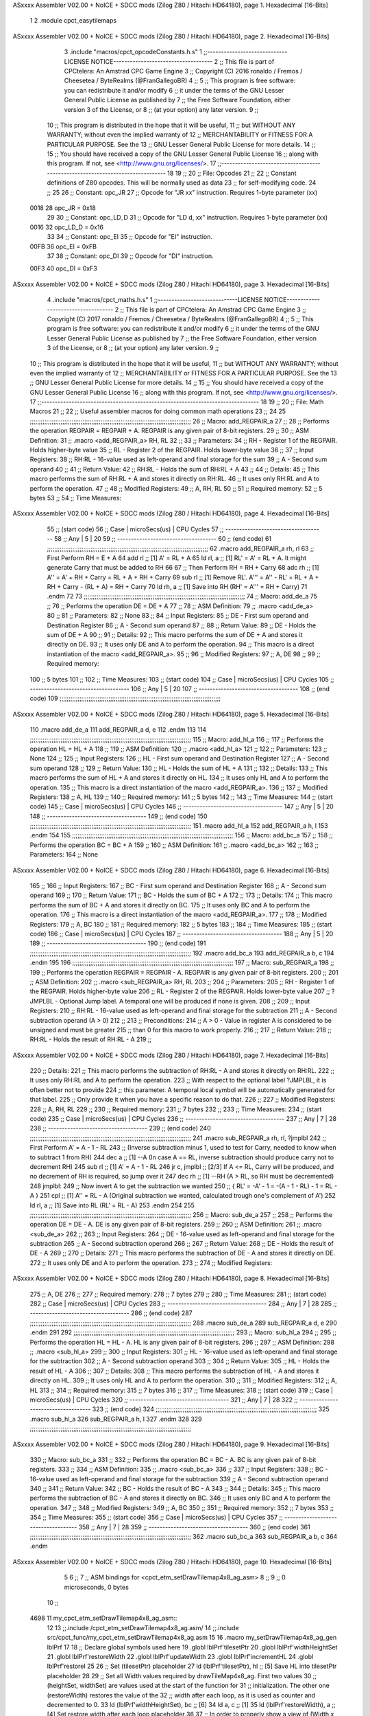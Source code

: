 ASxxxx Assembler V02.00 + NoICE + SDCC mods  (Zilog Z80 / Hitachi HD64180), page 1.
Hexadecimal [16-Bits]



                              1 
                              2 .module cpct_easytilemaps
ASxxxx Assembler V02.00 + NoICE + SDCC mods  (Zilog Z80 / Hitachi HD64180), page 2.
Hexadecimal [16-Bits]



                              3 .include "macros/cpct_opcodeConstants.h.s"
                              1 ;;-----------------------------LICENSE NOTICE------------------------------------
                              2 ;;  This file is part of CPCtelera: An Amstrad CPC Game Engine 
                              3 ;;  Copyright (C) 2016 ronaldo / Fremos / Cheesetea / ByteRealms (@FranGallegoBR)
                              4 ;;
                              5 ;;  This program is free software: you can redistribute it and/or modify
                              6 ;;  it under the terms of the GNU Lesser General Public License as published by
                              7 ;;  the Free Software Foundation, either version 3 of the License, or
                              8 ;;  (at your option) any later version.
                              9 ;;
                             10 ;;  This program is distributed in the hope that it will be useful,
                             11 ;;  but WITHOUT ANY WARRANTY; without even the implied warranty of
                             12 ;;  MERCHANTABILITY or FITNESS FOR A PARTICULAR PURPOSE.  See the
                             13 ;;  GNU Lesser General Public License for more details.
                             14 ;;
                             15 ;;  You should have received a copy of the GNU Lesser General Public License
                             16 ;;  along with this program.  If not, see <http://www.gnu.org/licenses/>.
                             17 ;;-------------------------------------------------------------------------------
                             18 
                             19 ;;
                             20 ;; File: Opcodes
                             21 ;;
                             22 ;;    Constant definitions of Z80 opcodes. This will be normally used as data
                             23 ;; for self-modifying code.
                             24 ;;
                             25 
                             26 ;; Constant: opc_JR
                             27 ;;    Opcode for "JR xx" instruction. Requires 1-byte parameter (xx)
                     0018    28 opc_JR   = 0x18
                             29 
                             30 ;; Constant: opc_LD_D
                             31 ;;    Opcode for "LD d, xx" instruction. Requires 1-byte parameter (xx)
                     0016    32 opc_LD_D = 0x16
                             33 
                             34 ;; Constant: opc_EI
                             35 ;;    Opcode for "EI" instruction. 
                     00FB    36 opc_EI = 0xFB
                             37 
                             38 ;; Constant: opc_DI
                             39 ;;    Opcode for "DI" instruction. 
                     00F3    40 opc_DI = 0xF3
ASxxxx Assembler V02.00 + NoICE + SDCC mods  (Zilog Z80 / Hitachi HD64180), page 3.
Hexadecimal [16-Bits]



                              4 .include "macros/cpct_maths.h.s"
                              1 ;;-----------------------------LICENSE NOTICE------------------------------------
                              2 ;;  This file is part of CPCtelera: An Amstrad CPC Game Engine 
                              3 ;;  Copyright (C) 2017 ronaldo / Fremos / Cheesetea / ByteRealms (@FranGallegoBR)
                              4 ;;
                              5 ;;  This program is free software: you can redistribute it and/or modify
                              6 ;;  it under the terms of the GNU Lesser General Public License as published by
                              7 ;;  the Free Software Foundation, either version 3 of the License, or
                              8 ;;  (at your option) any later version.
                              9 ;;
                             10 ;;  This program is distributed in the hope that it will be useful,
                             11 ;;  but WITHOUT ANY WARRANTY; without even the implied warranty of
                             12 ;;  MERCHANTABILITY or FITNESS FOR A PARTICULAR PURPOSE.  See the
                             13 ;;  GNU Lesser General Public License for more details.
                             14 ;;
                             15 ;;  You should have received a copy of the GNU Lesser General Public License
                             16 ;;  along with this program.  If not, see <http://www.gnu.org/licenses/>.
                             17 ;;-------------------------------------------------------------------------------
                             18 
                             19 ;;
                             20 ;; File: Math Macros
                             21 ;;
                             22 ;;    Useful assembler macros for doing common math operations
                             23 ;;
                             24 
                             25 ;;;;;;;;;;;;;;;;;;;;;;;;;;;;;;;;;;;;;;;;;;;;;;;;;;;;;;;;;;;;;;;;;;;;;;;;;;;;;;;;;;;;;;;;;
                             26 ;; Macro: add_REGPAIR_a 
                             27 ;;
                             28 ;;    Performs the operation REGPAIR = REGPAIR + A. REGPAIR is any given pair of 8-bit registers.
                             29 ;;
                             30 ;; ASM Definition:
                             31 ;;    .macro <add_REGPAIR_a> RH, RL
                             32 ;;
                             33 ;; Parameters:
                             34 ;;    RH    - Register 1 of the REGPAIR. Holds higher-byte value
                             35 ;;    RL    - Register 2 of the REGPAIR. Holds lower-byte value
                             36 ;; 
                             37 ;; Input Registers: 
                             38 ;;    RH:RL - 16-value used as left-operand and final storage for the sum
                             39 ;;    A     - Second sum operand
                             40 ;;
                             41 ;; Return Value:
                             42 ;;    RH:RL - Holds the sum of RH:RL + A
                             43 ;;
                             44 ;; Details:
                             45 ;;    This macro performs the sum of RH:RL + A and stores it directly on RH:RL.
                             46 ;; It uses only RH:RL and A to perform the operation.
                             47 ;;
                             48 ;; Modified Registers: 
                             49 ;;    A, RH, RL
                             50 ;;
                             51 ;; Required memory:
                             52 ;;    5 bytes
                             53 ;;
                             54 ;; Time Measures:
ASxxxx Assembler V02.00 + NoICE + SDCC mods  (Zilog Z80 / Hitachi HD64180), page 4.
Hexadecimal [16-Bits]



                             55 ;; (start code)
                             56 ;;  Case | microSecs(us) | CPU Cycles
                             57 ;; ------------------------------------
                             58 ;;  Any  |       5       |     20
                             59 ;; ------------------------------------
                             60 ;; (end code)
                             61 ;;;;;;;;;;;;;;;;;;;;;;;;;;;;;;;;;;;;;;;;;;;;;;;;;;;;;;;;;;;;;;;;;;;;;;;;;;;;;;;;;;;;;;;;;
                             62 .macro add_REGPAIR_a rh, rl
                             63    ;; First Perform RH = E + A
                             64    add rl    ;; [1] A' = RL + A 
                             65    ld  rl, a ;; [1] RL' = A' = RL + A. It might generate Carry that must be added to RH
                             66    
                             67    ;; Then Perform RH = RH + Carry 
                             68    adc rh    ;; [1] A'' = A' + RH + Carry = RL + A + RH + Carry
                             69    sub rl    ;; [1] Remove RL'. A''' = A'' - RL' = RL + A + RH + Carry - (RL + A) = RH + Carry
                             70    ld  rh, a ;; [1] Save into RH (RH' = A''' = RH + Carry)
                             71 .endm
                             72 
                             73 ;;;;;;;;;;;;;;;;;;;;;;;;;;;;;;;;;;;;;;;;;;;;;;;;;;;;;;;;;;;;;;;;;;;;;;;;;;;;;;;;;;;;;;;;;
                             74 ;; Macro: add_de_a
                             75 ;;
                             76 ;;    Performs the operation DE = DE + A
                             77 ;;
                             78 ;; ASM Definition:
                             79 ;;    .macro <add_de_a>
                             80 ;;
                             81 ;; Parameters:
                             82 ;;    None
                             83 ;; 
                             84 ;; Input Registers: 
                             85 ;;    DE    - First sum operand and Destination Register
                             86 ;;    A     - Second sum operand
                             87 ;;
                             88 ;; Return Value:
                             89 ;;    DE - Holds the sum of DE + A
                             90 ;;
                             91 ;; Details:
                             92 ;;    This macro performs the sum of DE + A and stores it directly on DE.
                             93 ;; It uses only DE and A to perform the operation.
                             94 ;;    This macro is a direct instantiation of the macro <add_REGPAIR_a>.
                             95 ;;
                             96 ;; Modified Registers: 
                             97 ;;    A, DE
                             98 ;;
                             99 ;; Required memory:
                            100 ;;    5 bytes
                            101 ;;
                            102 ;; Time Measures:
                            103 ;; (start code)
                            104 ;;  Case | microSecs(us) | CPU Cycles
                            105 ;; ------------------------------------
                            106 ;;  Any  |       5       |     20
                            107 ;; ------------------------------------
                            108 ;; (end code)
                            109 ;;;;;;;;;;;;;;;;;;;;;;;;;;;;;;;;;;;;;;;;;;;;;;;;;;;;;;;;;;;;;;;;;;;;;;;;;;;;;;;;;;;;;;;;;
ASxxxx Assembler V02.00 + NoICE + SDCC mods  (Zilog Z80 / Hitachi HD64180), page 5.
Hexadecimal [16-Bits]



                            110 .macro add_de_a
                            111    add_REGPAIR_a  d, e
                            112 .endm
                            113 
                            114 ;;;;;;;;;;;;;;;;;;;;;;;;;;;;;;;;;;;;;;;;;;;;;;;;;;;;;;;;;;;;;;;;;;;;;;;;;;;;;;;;;;;;;;;;;
                            115 ;; Macro: add_hl_a
                            116 ;;
                            117 ;;    Performs the operation HL = HL + A
                            118 ;;
                            119 ;; ASM Definition:
                            120 ;;    .macro <add_hl_a>
                            121 ;;
                            122 ;; Parameters:
                            123 ;;    None
                            124 ;; 
                            125 ;; Input Registers: 
                            126 ;;    HL    - First sum operand and Destination Register
                            127 ;;    A     - Second sum operand
                            128 ;;
                            129 ;; Return Value:
                            130 ;;    HL - Holds the sum of HL + A
                            131 ;;
                            132 ;; Details:
                            133 ;;    This macro performs the sum of HL + A and stores it directly on HL.
                            134 ;; It uses only HL and A to perform the operation.
                            135 ;;    This macro is a direct instantiation of the macro <add_REGPAIR_a>.
                            136 ;;
                            137 ;; Modified Registers: 
                            138 ;;    A, HL
                            139 ;;
                            140 ;; Required memory:
                            141 ;;    5 bytes
                            142 ;;
                            143 ;; Time Measures:
                            144 ;; (start code)
                            145 ;;  Case | microSecs(us) | CPU Cycles
                            146 ;; ------------------------------------
                            147 ;;  Any  |       5       |     20
                            148 ;; ------------------------------------
                            149 ;; (end code)
                            150 ;;;;;;;;;;;;;;;;;;;;;;;;;;;;;;;;;;;;;;;;;;;;;;;;;;;;;;;;;;;;;;;;;;;;;;;;;;;;;;;;;;;;;;;;;
                            151 .macro add_hl_a
                            152    add_REGPAIR_a  h, l
                            153 .endm
                            154 
                            155 ;;;;;;;;;;;;;;;;;;;;;;;;;;;;;;;;;;;;;;;;;;;;;;;;;;;;;;;;;;;;;;;;;;;;;;;;;;;;;;;;;;;;;;;;;
                            156 ;; Macro: add_bc_a
                            157 ;;
                            158 ;;    Performs the operation BC = BC + A
                            159 ;;
                            160 ;; ASM Definition:
                            161 ;;    .macro <add_bc_a>
                            162 ;;
                            163 ;; Parameters:
                            164 ;;    None
ASxxxx Assembler V02.00 + NoICE + SDCC mods  (Zilog Z80 / Hitachi HD64180), page 6.
Hexadecimal [16-Bits]



                            165 ;; 
                            166 ;; Input Registers: 
                            167 ;;    BC    - First sum operand and Destination Register
                            168 ;;    A     - Second sum operand
                            169 ;;
                            170 ;; Return Value:
                            171 ;;    BC - Holds the sum of BC + A
                            172 ;;
                            173 ;; Details:
                            174 ;;    This macro performs the sum of BC + A and stores it directly on BC.
                            175 ;; It uses only BC and A to perform the operation.
                            176 ;;    This macro is a direct instantiation of the macro <add_REGPAIR_a>.
                            177 ;;
                            178 ;; Modified Registers: 
                            179 ;;    A, BC
                            180 ;;
                            181 ;; Required memory:
                            182 ;;    5 bytes
                            183 ;;
                            184 ;; Time Measures:
                            185 ;; (start code)
                            186 ;;  Case | microSecs(us) | CPU Cycles
                            187 ;; ------------------------------------
                            188 ;;  Any  |       5       |     20
                            189 ;; ------------------------------------
                            190 ;; (end code)
                            191 ;;;;;;;;;;;;;;;;;;;;;;;;;;;;;;;;;;;;;;;;;;;;;;;;;;;;;;;;;;;;;;;;;;;;;;;;;;;;;;;;;;;;;;;;;
                            192 .macro add_bc_a
                            193    add_REGPAIR_a  b, c
                            194 .endm
                            195 
                            196 ;;;;;;;;;;;;;;;;;;;;;;;;;;;;;;;;;;;;;;;;;;;;;;;;;;;;;;;;;;;;;;;;;;;;;;;;;;;;;;;;;;;;;;;;;
                            197 ;; Macro: sub_REGPAIR_a 
                            198 ;;
                            199 ;;    Performs the operation REGPAIR = REGPAIR - A. REGPAIR is any given pair of 8-bit registers.
                            200 ;;
                            201 ;; ASM Definition:
                            202 ;;    .macro <sub_REGPAIR_a> RH, RL
                            203 ;;
                            204 ;; Parameters:
                            205 ;;    RH    - Register 1 of the REGPAIR. Holds higher-byte value
                            206 ;;    RL    - Register 2 of the REGPAIR. Holds lower-byte value
                            207 ;;  ?JMPLBL - Optional Jump label. A temporal one will be produced if none is given.
                            208 ;; 
                            209 ;; Input Registers: 
                            210 ;;    RH:RL - 16-value used as left-operand and final storage for the subtraction
                            211 ;;    A     - Second subtraction operand (A > 0)
                            212 ;;
                            213 ;; Preconditions:
                            214 ;;    A > 0 - Value in register A is considered to be unsigned and must be greater
                            215 ;;            than 0 for this macro to work properly.
                            216 ;;
                            217 ;; Return Value:
                            218 ;;    RH:RL - Holds the result of RH:RL - A
                            219 ;;
ASxxxx Assembler V02.00 + NoICE + SDCC mods  (Zilog Z80 / Hitachi HD64180), page 7.
Hexadecimal [16-Bits]



                            220 ;; Details:
                            221 ;;    This macro performs the subtraction of RH:RL - A and stores it directly on RH:RL.
                            222 ;; It uses only RH:RL and A to perform the operation.
                            223 ;;    With respect to the optional label ?JMPLBL, it is often better not to provide 
                            224 ;; this parameter. A temporal local symbol will be automatically generated for that label.
                            225 ;; Only provide it when you have a specific reason to do that.
                            226 ;;
                            227 ;; Modified Registers: 
                            228 ;;    A, RH, RL
                            229 ;;
                            230 ;; Required memory:
                            231 ;;    7 bytes
                            232 ;;
                            233 ;; Time Measures:
                            234 ;; (start code)
                            235 ;;  Case | microSecs(us) | CPU Cycles
                            236 ;; ------------------------------------
                            237 ;;  Any  |       7       |     28
                            238 ;; ------------------------------------
                            239 ;; (end code)
                            240 ;;;;;;;;;;;;;;;;;;;;;;;;;;;;;;;;;;;;;;;;;;;;;;;;;;;;;;;;;;;;;;;;;;;;;;;;;;;;;;;;;;;;;;;;;
                            241 .macro sub_REGPAIR_a rh, rl, ?jmplbl
                            242    ;; First Perform A' = A - 1 - RL 
                            243    ;; (Inverse subtraction minus 1, used  to test for Carry, needed to know when to subtract 1 from RH)
                            244    dec    a          ;; [1] --A (In case A == RL, inverse subtraction should produce carry not to decrement RH)
                            245    sub   rl          ;; [1] A' = A - 1 - RL
                            246    jr     c, jmplbl  ;; [2/3] If A <= RL, Carry will be produced, and no decrement of RH is required, so jump over it
                            247      dec   rh        ;; [1] --RH (A > RL, so RH must be decremented)
                            248 jmplbl:   
                            249    ;; Now invert A to get the subtraction we wanted 
                            250    ;; { RL' = -A' - 1 = -(A - 1 - RL) - 1 = RL - A }
                            251    cpl            ;; [1] A'' = RL - A (Original subtraction we wanted, calculated trough one's complement of A')
                            252    ld    rl, a    ;; [1] Save into RL (RL' = RL - A)
                            253 .endm
                            254 
                            255 ;;;;;;;;;;;;;;;;;;;;;;;;;;;;;;;;;;;;;;;;;;;;;;;;;;;;;;;;;;;;;;;;;;;;;;;;;;;;;;;;;;;;;;;;;
                            256 ;; Macro: sub_de_a 
                            257 ;;
                            258 ;;    Performs the operation DE = DE - A. DE is any given pair of 8-bit registers.
                            259 ;;
                            260 ;; ASM Definition:
                            261 ;;    .macro <sub_de_a>
                            262 ;; 
                            263 ;; Input Registers: 
                            264 ;;    DE - 16-value used as left-operand and final storage for the subtraction
                            265 ;;    A  - Second subtraction operand
                            266 ;;
                            267 ;; Return Value:
                            268 ;;    DE - Holds the result of DE - A
                            269 ;;
                            270 ;; Details:
                            271 ;;    This macro performs the subtraction of DE - A and stores it directly on DE.
                            272 ;; It uses only DE and A to perform the operation.
                            273 ;;
                            274 ;; Modified Registers: 
ASxxxx Assembler V02.00 + NoICE + SDCC mods  (Zilog Z80 / Hitachi HD64180), page 8.
Hexadecimal [16-Bits]



                            275 ;;    A, DE
                            276 ;;
                            277 ;; Required memory:
                            278 ;;    7 bytes
                            279 ;;
                            280 ;; Time Measures:
                            281 ;; (start code)
                            282 ;;  Case | microSecs(us) | CPU Cycles
                            283 ;; ------------------------------------
                            284 ;;  Any  |       7       |     28
                            285 ;; ------------------------------------
                            286 ;; (end code)
                            287 ;;;;;;;;;;;;;;;;;;;;;;;;;;;;;;;;;;;;;;;;;;;;;;;;;;;;;;;;;;;;;;;;;;;;;;;;;;;;;;;;;;;;;;;;;
                            288 .macro sub_de_a
                            289    sub_REGPAIR_a  d, e
                            290 .endm
                            291 
                            292 ;;;;;;;;;;;;;;;;;;;;;;;;;;;;;;;;;;;;;;;;;;;;;;;;;;;;;;;;;;;;;;;;;;;;;;;;;;;;;;;;;;;;;;;;;
                            293 ;; Macro: sub_hl_a 
                            294 ;;
                            295 ;;    Performs the operation HL = HL - A. HL is any given pair of 8-bit registers.
                            296 ;;
                            297 ;; ASM Definition:
                            298 ;;    .macro <sub_hl_a>
                            299 ;; 
                            300 ;; Input Registers: 
                            301 ;;    HL - 16-value used as left-operand and final storage for the subtraction
                            302 ;;    A  - Second subtraction operand
                            303 ;;
                            304 ;; Return Value:
                            305 ;;    HL - Holds the result of HL - A
                            306 ;;
                            307 ;; Details:
                            308 ;;    This macro performs the subtraction of HL - A and stores it directly on HL.
                            309 ;; It uses only HL and A to perform the operation.
                            310 ;;
                            311 ;; Modified Registers: 
                            312 ;;    A, HL
                            313 ;;
                            314 ;; Required memory:
                            315 ;;    7 bytes
                            316 ;;
                            317 ;; Time Measures:
                            318 ;; (start code)
                            319 ;;  Case | microSecs(us) | CPU Cycles
                            320 ;; ------------------------------------
                            321 ;;  Any  |       7       |     28
                            322 ;; ------------------------------------
                            323 ;; (end code)
                            324 ;;;;;;;;;;;;;;;;;;;;;;;;;;;;;;;;;;;;;;;;;;;;;;;;;;;;;;;;;;;;;;;;;;;;;;;;;;;;;;;;;;;;;;;;;
                            325 .macro sub_hl_a
                            326    sub_REGPAIR_a  h, l
                            327 .endm
                            328 
                            329 ;;;;;;;;;;;;;;;;;;;;;;;;;;;;;;;;;;;;;;;;;;;;;;;;;;;;;;;;;;;;;;;;;;;;;;;;;;;;;;;;;;;;;;;;;
ASxxxx Assembler V02.00 + NoICE + SDCC mods  (Zilog Z80 / Hitachi HD64180), page 9.
Hexadecimal [16-Bits]



                            330 ;; Macro: sub_bc_a 
                            331 ;;
                            332 ;;    Performs the operation BC = BC - A. BC is any given pair of 8-bit registers.
                            333 ;;
                            334 ;; ASM Definition:
                            335 ;;    .macro <sub_bc_a>
                            336 ;; 
                            337 ;; Input Registers: 
                            338 ;;    BC - 16-value used as left-operand and final storage for the subtraction
                            339 ;;    A  - Second subtraction operand
                            340 ;;
                            341 ;; Return Value:
                            342 ;;    BC - Holds the result of BC - A
                            343 ;;
                            344 ;; Details:
                            345 ;;    This macro performs the subtraction of BC - A and stores it directly on BC.
                            346 ;; It uses only BC and A to perform the operation.
                            347 ;;
                            348 ;; Modified Registers: 
                            349 ;;    A, BC
                            350 ;;
                            351 ;; Required memory:
                            352 ;;    7 bytes
                            353 ;;
                            354 ;; Time Measures:
                            355 ;; (start code)
                            356 ;;  Case | microSecs(us) | CPU Cycles
                            357 ;; ------------------------------------
                            358 ;;  Any  |       7       |     28
                            359 ;; ------------------------------------
                            360 ;; (end code)
                            361 ;;;;;;;;;;;;;;;;;;;;;;;;;;;;;;;;;;;;;;;;;;;;;;;;;;;;;;;;;;;;;;;;;;;;;;;;;;;;;;;;;;;;;;;;;
                            362 .macro sub_bc_a
                            363    sub_REGPAIR_a  b, c
                            364 .endm
ASxxxx Assembler V02.00 + NoICE + SDCC mods  (Zilog Z80 / Hitachi HD64180), page 10.
Hexadecimal [16-Bits]



                              5 
                              6 ;;
                              7 ;; ASM bindings for <cpct_etm_setDrawTilemap4x8_ag_asm>
                              8 ;;
                              9 ;; 0 microseconds, 0 bytes
                             10 ;;
   4698                      11 my_cpct_etm_setDrawTilemap4x8_ag_asm::
                             12 
                             13 ;;.include /cpct_etm_setDrawTilemap4x8_ag.asm/
                             14 ;;.include src/cpct_func/my_cpct_etm_setDrawTilemap4x8_ag.asm
                             15 
                             16 .macro my_setDrawTilemap4x8_ag_gen lblPrf
                             17 
                             18 ;; Declare global symbols used here
                             19 .globl lblPrf'tilesetPtr
                             20 .globl lblPrf'widthHeightSet
                             21 .globl lblPrf'restoreWidth
                             22 .globl lblPrf'updateWidth
                             23 .globl lblPrf'incrementHL
                             24 .globl lblPrf'restoreI
                             25 
                             26    ;; Set (tilesetPtr) placeholder
                             27    ld (lblPrf'tilesetPtr), hl     ;; [5] Save HL into tilesetPtr placeholder
                             28 
                             29    ;; Set all Width values required by drawTileMap4x8_ag. First two values
                             30    ;; (heightSet, widthSet) are values used at the start of the function for
                             31    ;; initialization. The other one (restoreWidth) restores the value of the
                             32    ;; width after each loop, as it is used as counter and decremented to 0.
                             33    ld (lblPrf'widthHeightSet), bc ;; [6]
                             34    ld     a, c                    ;; [1]
                             35    ld (lblPrf'restoreWidth), a    ;; [4] Set restore width after each loop placeholder
                             36    
                             37    ;; In order to properly show a view of (Width x Height) tiles from within the
                             38    ;; tilemap, every time a row has been drawn, we need to move tilemap pointer
                             39    ;; to the start of the next row. As the complete tilemap is (tilemapWidth) bytes
                             40    ;; wide and we are showing a view only (Width) tiles wide, to complete (tilemapWidth)
                             41    ;; bytes at each loop, we need to add (tilemapWidth - Width) bytes.
                             42    sub_de_a                      ;; [7] tilemapWidth - Width
                             43    ld (lblPrf'updateWidth), de   ;; [6] set the difference in updateWidth placeholder
                             44 
                             45    ;; Calculate HL update that has to be performed for each new row loop.
                             46    ;; HL advances through video memory as tiles are being drawn. When a row
                             47    ;; is completely drawn, HL is at the right-most place of the screen.
                             48    ;; As each screen row has a width of 0x50 bytes (in standard modes), 
                             49    ;; if the Row that has been drawn has less than 0x50 bytes, this difference
                             50    ;; has to be added to HL to make it point to the start of next screen row.
                             51    ;; As each tile is 4-bytes wide, this amount is (0x50 - 4*Width). Also,
                             52    ;; taking into account that 4*Width cannot exceed 255 (1-byte), a maximum
                             53    ;; of 63 tiles can be considered as Width.
                             54    ld     a, c                ;; [1] A = Width
                             55    add    a                   ;; [1] A = 2*Width
                             56    add    a                   ;; [1] A = 4*Width
                             57    cpl                        ;; [1] A = -4*Width - 1
                             58    add #0x50 + 1              ;; [2] A = -4*Width-1 + 0x50+1 = 0x50 - 4*Width
                             59    ld (lblPrf'incrementHL), a ;; [4] Set HL increment in its placeholder
ASxxxx Assembler V02.00 + NoICE + SDCC mods  (Zilog Z80 / Hitachi HD64180), page 11.
Hexadecimal [16-Bits]



                             60 
                             61    ;; Set the restoring of Interrupt Status. drawTileMap4x8_ag disables interrupts before
                             62    ;; drawing each tile row, and then it restores previous interrupt status after the row
                             63    ;; has been drawn. To do this, present interrupt status is considered. This code detects
                             64    ;; present interrupt status and sets a EI/DI instruction at the end of tile row drawing
                             65    ;; to either reactivate interrupts or preserve interrupts disabled.
                             66    ld     a, i             ;; [3] P/V flag set to current interrupt status (IFF2 flip-flop)
                             67    ld     a, #opc_EI       ;; [2] A = Opcode for Enable Interrupts instruction (EI = 0xFB)
                             68    jp    pe, int_enabled   ;; [3] If interrupts are enabled, EI is the appropriate instruction
                             69      ld   a, #opc_DI       ;; [2] Otherwise, it is DI, so A = Opcode for Disable Interrupts instruction (DI = 0xF3)
                             70 int_enabled:
                             71    ld (lblPrf'restoreI), a ;; [4] Set the Restore Interrupt status at the end with corresponding DI or EI
                             72 
                             73    ret                     ;; [3] Return to caller
                             74 
                             75 .endm
                             76 
   0000                      77    my_setDrawTilemap4x8_ag_gen cpct_etm_dtm4x8_ag_asm_
                              1 
                              2 ;; Declare global symbols used here
                              3 .globl cpct_etm_dtm4x8_ag_asm_tilesetPtr
                              4 .globl cpct_etm_dtm4x8_ag_asm_widthHeightSet
                              5 .globl cpct_etm_dtm4x8_ag_asm_restoreWidth
                              6 .globl cpct_etm_dtm4x8_ag_asm_updateWidth
                              7 .globl cpct_etm_dtm4x8_ag_asm_incrementHL
                              8 .globl cpct_etm_dtm4x8_ag_asm_restoreI
                              9 
                             10    ;; Set (tilesetPtr) placeholder
   4698 22 17 46      [16]   11    ld (cpct_etm_dtm4x8_ag_asm_tilesetPtr), hl     ;; [5] Save HL into tilesetPtr placeholder
                             12 
                             13    ;; Set all Width values required by drawTileMap4x8_ag. First two values
                             14    ;; (heightSet, widthSet) are values used at the start of the function for
                             15    ;; initialization. The other one (restoreWidth) restores the value of the
                             16    ;; width after each loop, as it is used as counter and decremented to 0.
   469B ED 43 01 46   [20]   17    ld (cpct_etm_dtm4x8_ag_asm_widthHeightSet), bc ;; [6]
   469F 79            [ 4]   18    ld     a, c                    ;; [1]
   46A0 32 8D 46      [13]   19    ld (cpct_etm_dtm4x8_ag_asm_restoreWidth), a    ;; [4] Set restore width after each loop placeholder
                             20    
                             21    ;; In order to properly show a view of (Width x Height) tiles from within the
                             22    ;; tilemap, every time a row has been drawn, we need to move tilemap pointer
                             23    ;; to the start of the next row. As the complete tilemap is (tilemapWidth) bytes
                             24    ;; wide and we are showing a view only (Width) tiles wide, to complete (tilemapWidth)
                             25    ;; bytes at each loop, we need to add (tilemapWidth - Width) bytes.
   000B                      26    sub_de_a                      ;; [7] tilemapWidth - Width
   000B                       1    sub_REGPAIR_a  d, e
                              1    ;; First Perform A' = A - 1 - RL 
                              2    ;; (Inverse subtraction minus 1, used  to test for Carry, needed to know when to subtract 1 from RH)
   46A3 3D            [ 4]    3    dec    a          ;; [1] --A (In case A == RL, inverse subtraction should produce carry not to decrement RH)
   46A4 93            [ 4]    4    sub   e          ;; [1] A' = A - 1 - RL
   46A5 38 01         [12]    5    jr     c, 10000$  ;; [2/3] If A <= RL, Carry will be produced, and no decrement of RH is required, so jump over it
   46A7 15            [ 4]    6      dec   d        ;; [1] --RH (A > RL, so RH must be decremented)
   46A8                       7 10000$:   
                              8    ;; Now invert A to get the subtraction we wanted 
                              9    ;; { RL' = -A' - 1 = -(A - 1 - RL) - 1 = RL - A }
   46A8 2F            [ 4]   10    cpl            ;; [1] A'' = RL - A (Original subtraction we wanted, calculated trough one's complement of A')
ASxxxx Assembler V02.00 + NoICE + SDCC mods  (Zilog Z80 / Hitachi HD64180), page 12.
Hexadecimal [16-Bits]



   46A9 5F            [ 4]   11    ld    e, a    ;; [1] Save into RL (RL' = RL - A)
   46AA ED 53 90 46   [20]   27    ld (cpct_etm_dtm4x8_ag_asm_updateWidth), de   ;; [6] set the difference in updateWidth placeholder
                             28 
                             29    ;; Calculate HL update that has to be performed for each new row loop.
                             30    ;; HL advances through video memory as tiles are being drawn. When a row
                             31    ;; is completely drawn, HL is at the right-most place of the screen.
                             32    ;; As each screen row has a width of 0x50 bytes (in standard modes), 
                             33    ;; if the Row that has been drawn has less than 0x50 bytes, this difference
                             34    ;; has to be added to HL to make it point to the start of next screen row.
                             35    ;; As each tile is 4-bytes wide, this amount is (0x50 - 4*Width). Also,
                             36    ;; taking into account that 4*Width cannot exceed 255 (1-byte), a maximum
                             37    ;; of 63 tiles can be considered as Width.
   46AE 79            [ 4]   38    ld     a, c                ;; [1] A = Width
   46AF 87            [ 4]   39    add    a                   ;; [1] A = 2*Width
   46B0 87            [ 4]   40    add    a                   ;; [1] A = 4*Width
   46B1 2F            [ 4]   41    cpl                        ;; [1] A = -4*Width - 1
   46B2 C6 51         [ 7]   42    add #0x50 + 1              ;; [2] A = -4*Width-1 + 0x50+1 = 0x50 - 4*Width
   46B4 32 88 46      [13]   43    ld (cpct_etm_dtm4x8_ag_asm_incrementHL), a ;; [4] Set HL increment in its placeholder
                             44 
                             45    ;; Set the restoring of Interrupt Status. drawTileMap4x8_ag disables interrupts before
                             46    ;; drawing each tile row, and then it restores previous interrupt status after the row
                             47    ;; has been drawn. To do this, present interrupt status is considered. This code detects
                             48    ;; present interrupt status and sets a EI/DI instruction at the end of tile row drawing
                             49    ;; to either reactivate interrupts or preserve interrupts disabled.
   46B7 ED 57         [ 9]   50    ld     a, i             ;; [3] P/V flag set to current interrupt status (IFF2 flip-flop)
   46B9 3E FB         [ 7]   51    ld     a, #opc_EI       ;; [2] A = Opcode for Enable Interrupts instruction (EI = 0xFB)
   46BB EA C0 46      [10]   52    jp    pe, int_enabled   ;; [3] If interrupts are enabled, EI is the appropriate instruction
   46BE 3E F3         [ 7]   53      ld   a, #opc_DI       ;; [2] Otherwise, it is DI, so A = Opcode for Disable Interrupts instruction (DI = 0xF3)
   46C0                      54 int_enabled:
   46C0 32 82 46      [13]   55    ld (cpct_etm_dtm4x8_ag_asm_restoreI), a ;; [4] Set the Restore Interrupt status at the end with corresponding DI or EI
                             56 
   46C3 C9            [10]   57    ret                     ;; [3] Return to caller
                             58 
